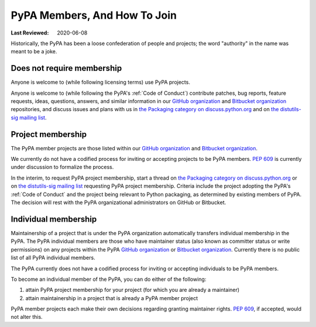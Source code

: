 .. _`PyPA Members, and how to join`:

=============================
PyPA Members, And How To Join
=============================

:Last Reviewed: 2020-06-08

Historically, the PyPA has been a loose confederation of people
and projects; the word "authority" in the name was meant to be
a joke.

.. _`Does not require membership`:

Does not require membership
---------------------------

Anyone is welcome to (while following licensing terms) use PyPA projects.

Anyone is welcome to (while following the PyPA's :ref:`Code of Conduct`)
contribute patches, bug reports, feature requests, ideas, questions,
answers, and similar information in our `GitHub organization`_ and
`Bitbucket organization`_ repositories, and discuss issues and plans
with us in `the Packaging category on discuss.python.org`_ and on `the
distutils-sig mailing list`_.

.. _`Project membership`:

Project membership
------------------

The PyPA member projects are those listed within our `GitHub organization`_
and `Bitbucket organization`_.

We currently do not have a codified process for inviting or accepting
projects to be PyPA members. :pep:`609` is currently under discussion
to formalize the process.

In the interim, to request PyPA project membership, start a thread on
`the Packaging category on discuss.python.org`_ or on `the
distutils-sig mailing list`_ requesting PyPA project
membership. Criteria include the project adopting the PyPA's
:ref:`Code of Conduct` and the project being relevant to Python
packaging, as determined by existing members of PyPA. The decision
will rest with the PyPA organizational administrators on GitHub or
Bitbucket.

.. _`Individual membership`:

Individual membership
---------------------

Maintainership of a project that is under the PyPA organization
automatically transfers individual membership in the PyPA. The PyPA
individual members are those who have maintainer status (also known as
committer status or write permissions) on any projects within the PyPA
`GitHub organization`_ or `Bitbucket organization`_. Currently there is
no public list of all PyPA individual members.

The PyPA currently does not have a codified process for inviting or
accepting individuals to be PyPA members.

To become an individual member of the PyPA, you can do either of the following:

1. attain PyPA project membership for your project (for which you are already a maintainer)
2. attain maintainership in a project that is already a PyPA member project

PyPA member projects each make their own decisions regarding granting
maintainer rights.  :pep:`609`, if accepted, would not alter this.


.. _GitHub organization: https://github.com/pypa
.. _Bitbucket organization: https://bitbucket.org/pypa
.. _the Packaging category on discuss.python.org: https://discuss.python.org/c/packaging
.. _the distutils-sig mailing list: http://mail.python.org/mailman/listinfo/distutils-sig

